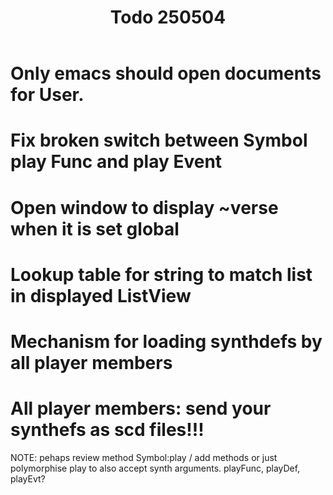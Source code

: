 #+title: Todo 250504

* Only emacs should open documents for User.
* Fix broken switch between Symbol play Func and play Event
* Open window to display ~verse when it is set global
* Lookup table for string to match list in displayed ListView
* Mechanism for loading synthdefs by all player members
* All player members: send your synthefs as scd files!!!

NOTE: pehaps review method Symbol:play / add methods
or just polymorphise play to also accept synth arguments.
playFunc, playDef, playEvt?
